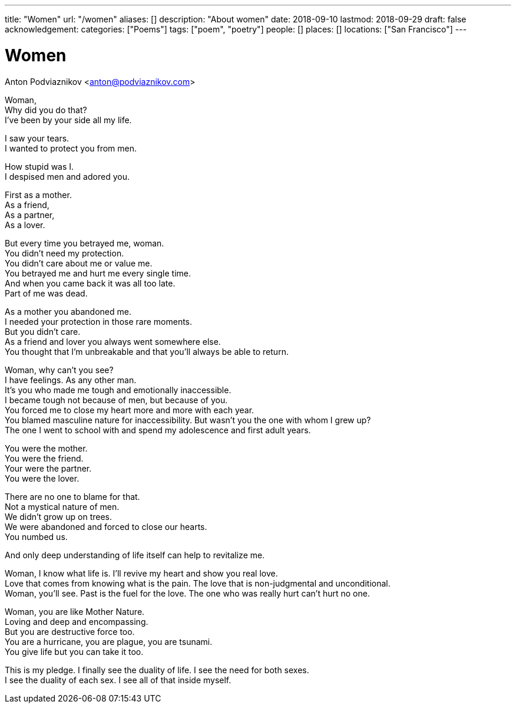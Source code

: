---
title: "Women"
url: "/women"
aliases: []
description: "About women"
date: 2018-09-10
lastmod: 2018-09-29
draft: false
acknowledgement:
categories: ["Poems"]
tags: ["poem", "poetry"]
people: []
places: []
locations: ["San Francisco"]
---

= Women
Anton Podviaznikov <anton@podviaznikov.com>

Woman, +
Why did you do that? +
I've been by your side all my life. +

I saw your tears. +
I wanted to protect you from men. +

How stupid was I. +
I despised men and adored you. +

First as a mother. +
As a friend, +
As a partner, +
As a lover. +

But every time you betrayed me, woman. +
You didn't need my protection. +
You didn't care about me or value me. +
You betrayed me and hurt me every single time. +
And when you came back it was all too late. +
Part of me was dead. +

As a mother you abandoned me. + 
I needed your protection in those rare moments. +
But you didn't care. +
As a friend and lover you always went somewhere else. +
You thought that I'm unbreakable and that you'll always be able to return. +

Woman, why can't you see? +
I have feelings. As any other man. +
It's you who made me tough and emotionally inaccessible. +
I became tough not because of men, but because of you. +
You forced me to close my heart more and more with each year. +
You blamed masculine nature for inaccessibility. But wasn't you the one with whom I grew up? +
The one I went to school with and spend my adolescence and first adult years. +

You were the mother. +
You were the friend. +
Your were the partner. +
You were the lover. +

There are no one to blame for that. +
Not a mystical nature of men. +
We didn't grow up on trees. +
We were abandoned and forced to close our hearts. +
You numbed us. +

And only deep understanding of life itself can help to revitalize me. +

Woman, I know what life is. I'll revive my heart and show you real love. +
Love that comes from knowing what is the pain. The love that is non-judgmental and unconditional. +
Woman, you'll see. Past is the fuel for the love. The one who was really hurt can't hurt no one. +

Woman, you are like Mother Nature. +
Loving and deep and encompassing. +
But you are destructive force too. +
You are a hurricane, you are plague, you are tsunami. +
You give life but you can take it too. +

This is my pledge. I finally see the duality of life. I see the need for both sexes. +
I see the duality of each sex. I see all of that inside myself. +